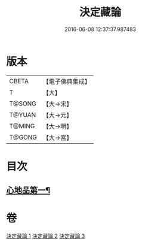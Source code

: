 #+TITLE: 決定藏論 
#+DATE: 2016-06-08 12:37:37.987483

* 版本
 |     CBETA|【電子佛典集成】|
 |         T|【大】     |
 |    T@SONG|【大→宋】   |
 |    T@YUAN|【大→元】   |
 |    T@MING|【大→明】   |
 |    T@GONG|【大→宮】   |

* 目次
** [[file:KR6n0006_001.txt::001-1018b25][心地品第一¶]]

* 卷
[[file:KR6n0006_001.txt][決定藏論 1]]
[[file:KR6n0006_002.txt][決定藏論 2]]
[[file:KR6n0006_003.txt][決定藏論 3]]

